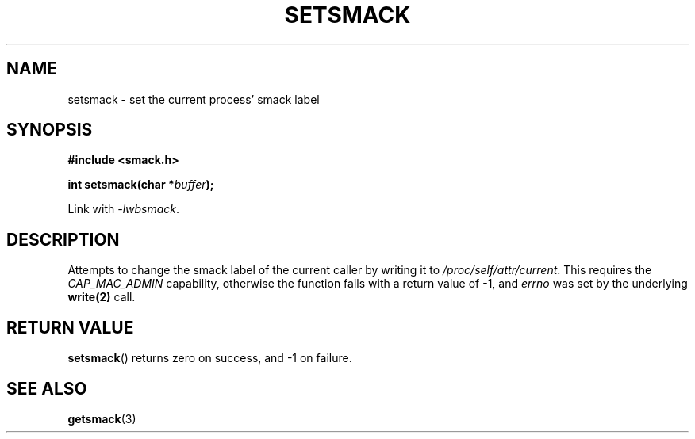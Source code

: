 .\" Process with groff -man -Tascii file.3
.TH SETSMACK 3 2012-04-09 "" "wbSmack Manual"
.SH NAME
setsmack \- set the current process' smack label
.SH SYNOPSIS
.B #include <smack.h>
.sp
.BI "int setsmack(char *" buffer );
.sp
Link with \fI-lwbsmack\fP.
.SH DESCRIPTION
Attempts to change the smack label of the current caller
by writing it to \fI/proc/self/attr/current\fP.
This requires the
.I CAP_MAC_ADMIN
capability, otherwise the function fails with a return value
of -1, and
.I errno
was set by the underlying
.B write(2)
call.
.SH RETURN VALUE
.BR setsmack ()
returns zero on success, and -1 on failure.
.SH SEE ALSO
.BR getsmack (3)
